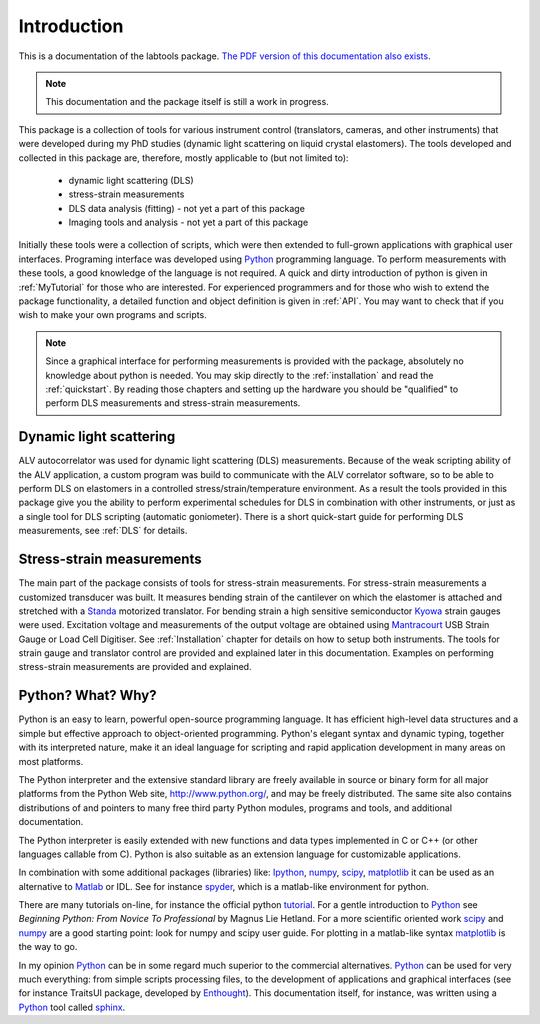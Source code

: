 .. _Introduction:

============
Introduction
============

This is a documentation of the labtools package. 
`The PDF version of this documentation also exists <http://ani.ijs.si/labtools/_downloads/Labtools.pdf>`_.

.. note::

   This documentation and the package itself is still a work in progress.

This package  is a collection of tools for various instrument control 
(translators, cameras, and other instruments) that were developed during my PhD 
studies (dynamic light scattering on liquid crystal elastomers). 
The tools developed  and collected in this package are, therefore, mostly 
applicable to (but not limited to):

   * dynamic light scattering (DLS)
   * stress-strain measurements
   * DLS data analysis (fitting) - not yet a part of this package
   * Imaging tools and analysis - not yet a part of this package

.. todo::

   Include data analysis scripts (not yet a part of this package) and the rest 
   of programs that I developed and might be useful to share.

Initially these tools were a collection of scripts, which were then extended
to full-grown applications with graphical user interfaces.
Programing interface was developed using Python_ programming language. To 
perform measurements with these tools, a good knowledge of the language is not 
required. A quick and dirty introduction of python is given in :ref:`MyTutorial` for those 
who are interested. For experienced programmers and for those who wish to 
extend the package functionality, a detailed function and object definition is 
given in :ref:`API`. You may want to check that if you wish to make your own 
programs and scripts.

.. note::

    Since a graphical interface for performing measurements is provided with 
    the package, absolutely no knowledge about python is needed. 
    You may skip directly to the :ref:`installation` and read the 
    :ref:`quickstart`. By reading those chapters and setting up the hardware 
    you should be "qualified" to perform DLS measurements and stress-strain measurements.

Dynamic light scattering
------------------------

ALV autocorrelator was used for dynamic light scattering (DLS) measurements.
Because of the weak scripting ability of the ALV application, a custom program
was build to communicate with the ALV correlator software, so to be able to perform
DLS on elastomers in a controlled stress/strain/temperature environment. 
As a result the tools provided in this package give you the ability to 
perform experimental schedules for DLS in combination with other instruments,
or just as a single tool for DLS scripting (automatic goniometer). There is a short
quick-start guide for performing DLS measurements, see :ref:`DLS` for details.


Stress-strain measurements
--------------------------
 
The main part of the package consists of tools for stress-strain measurements.
For stress-strain measurements a customized transducer was built. It measures 
bending strain of the cantilever on which the elastomer is attached and 
stretched with a Standa_ motorized translator. For bending strain a high 
sensitive semiconductor Kyowa_ strain gauges were used. Excitation voltage and
measurements of the output voltage are obtained using Mantracourt_ USB Strain 
Gauge or Load Cell Digitiser. See :ref:`Installation` chapter for details 
on how to setup both instruments. The tools for strain gauge and translator
control are provided and explained later in this documentation. Examples 
on performing stress-strain measurements are provided and explained.


Python? What? Why?
------------------

Python is an easy to learn, powerful open-source programming language. It has efficient
high-level data structures and a simple but effective approach to
object-oriented programming. Python's elegant syntax and dynamic typing,
together with its interpreted nature, make it an ideal language for scripting
and rapid application development in many areas on most platforms.

The Python interpreter and the extensive standard library are freely available
in source or binary form for all major platforms from the Python Web site,
http://www.python.org/, and may be freely distributed. The same site also
contains distributions of and pointers to many free third party Python modules,
programs and tools, and additional documentation.

The Python interpreter is easily extended with new functions and data types
implemented in C or C++ (or other languages callable from C). Python is also
suitable as an extension language for customizable applications.

In combination with some additional packages (libraries) like: 
Ipython_, numpy_, scipy_, matplotlib_ it can be used as an alternative 
to Matlab_ or IDL. See for instance spyder_, which is a matlab-like environment 
for python. 

There are many tutorials on-line, for instance the official python tutorial_. 
For a gentle introduction to Python_ see *Beginning Python: From Novice To Professional* 
by Magnus Lie Hetland. For a more scientific oriented work
scipy_ and numpy_ are a good starting point: look for numpy and scipy 
user guide. For plotting in a matlab-like syntax matplotlib_ is the way to go.

In my opinion Python_ can be in some regard much superior to the commercial
alternatives. Python_ can be used for very much everything: from simple 
scripts processing files, to the development of applications and graphical 
interfaces (see for instance TraitsUI package, developed by Enthought_). 
This documentation itself, for instance, was written using a Python_ tool 
called sphinx_.

.. _Matlab: http://www.mathworks.com/
.. _numpy-for-matlab-users: http://www.scipy.org/NumPy_for_Matlab_Users
.. _tutorial: http://docs.python.org/2/tutorial/
.. _Mantracourt: http://www.mantracourt.co.uk/
.. _Kyowa: http://www.kyowa-ei.co.jp/eng/
.. _Standa: http://www.standa.lt/
.. _Pythonxy: http://code.google.com/p/pythonxy/
.. _PySerial: http://pyserial.sourceforge.net/
.. _Canopy: http://www.enthought.com/products/canopy/
.. _Python: http://www.python.org/
.. _spyder: http://code.google.com/p/spyderlib/
.. _Enthought: http://www.enthought.com/
.. _ETS: http://code.enthought.com/projects/
.. _sphinx: http://www.sphinx-doc.org/
.. _scipy: http://www.scipy.org/
.. _numpy: http://www.numpy.org/
.. _Ipython: http://ipython.org/
.. _matplotlib: http://matplotlib.org/
